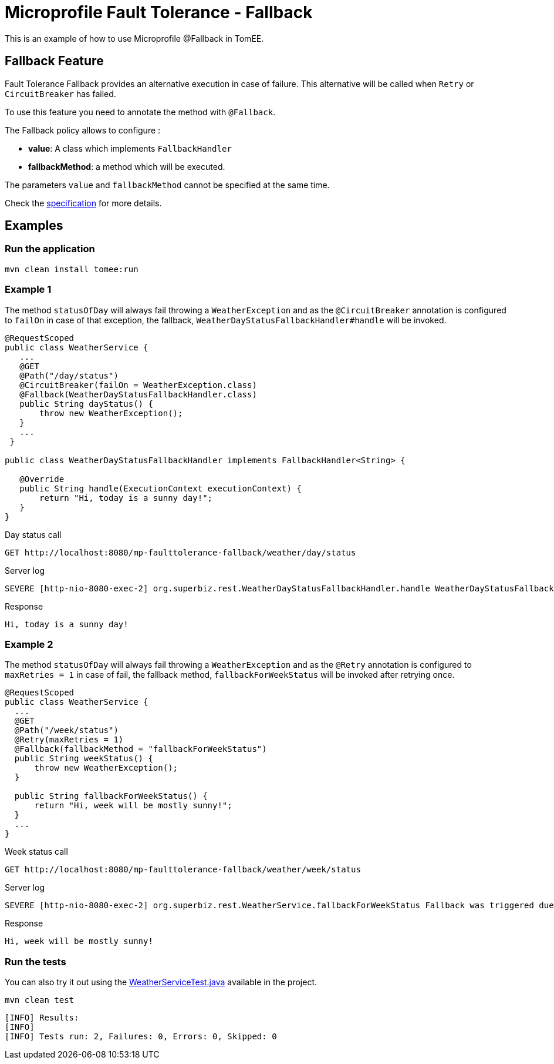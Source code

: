 = Microprofile Fault Tolerance - Fallback
This is an example of how to use Microprofile @Fallback in TomEE.

== Fallback Feature
Fault Tolerance Fallback provides an alternative execution in case of failure. This alternative will be called when
`Retry` or `CircuitBreaker` has failed.

To use this feature you need to annotate the method with `@Fallback`.

The Fallback policy allows to configure :

* **value**: A class which implements `FallbackHandler`
* **fallbackMethod**: a method which will be executed.

The parameters `value` and `fallbackMethod` cannot be specified at the same time.

Check the http://download.eclipse.org/microprofile/microprofile-fault-tolerance-1.1/microprofile-fault-tolerance-spec.html[specification] for more details.

== Examples

=== Run the application

    mvn clean install tomee:run   
    
=== Example 1

The method `statusOfDay` will always fail throwing a `WeatherException` and as the
`@CircuitBreaker` annotation is configured to `failOn` in case of that exception, the fallback,
`WeatherDayStatusFallbackHandler#handle` will be invoked.

```java
@RequestScoped
public class WeatherService {
   ...
   @GET
   @Path("/day/status")
   @CircuitBreaker(failOn = WeatherException.class)
   @Fallback(WeatherDayStatusFallbackHandler.class)
   public String dayStatus() {
       throw new WeatherException();
   }
   ...
 }

public class WeatherDayStatusFallbackHandler implements FallbackHandler<String> {

   @Override
   public String handle(ExecutionContext executionContext) {
       return "Hi, today is a sunny day!";
   }
}
```

Day status call

    GET http://localhost:8080/mp-faulttolerance-fallback/weather/day/status
    
Server log
```
SEVERE [http-nio-8080-exec-2] org.superbiz.rest.WeatherDayStatusFallbackHandler.handle WeatherDayStatusFallbackHandler was triggered due a fail
```

Response
``` 
Hi, today is a sunny day!
```

=== Example 2

The method `statusOfDay` will always fail throwing a `WeatherException` and as the
`@Retry` annotation is configured to `maxRetries = 1` in case of fail, the fallback method,
`fallbackForWeekStatus` will be invoked after retrying once.

```java
@RequestScoped
public class WeatherService {
  ...
  @GET
  @Path("/week/status")
  @Retry(maxRetries = 1)
  @Fallback(fallbackMethod = "fallbackForWeekStatus")
  public String weekStatus() {
      throw new WeatherException();
  }

  public String fallbackForWeekStatus() {
      return "Hi, week will be mostly sunny!";
  }
  ...
}
```

Week status call

    GET http://localhost:8080/mp-faulttolerance-fallback/weather/week/status

Server log

```
SEVERE [http-nio-8080-exec-2] org.superbiz.rest.WeatherService.fallbackForWeekStatus Fallback was triggered due a fail

```

Response
``` 
Hi, week will be mostly sunny!
```


=== Run the tests

You can also try it out using the link:src/test/java/org/superbiz/rest/WeatherServiceTest.java[WeatherServiceTest.java] available in the project.

    mvn clean test
    
```
[INFO] Results:
[INFO] 
[INFO] Tests run: 2, Failures: 0, Errors: 0, Skipped: 0
```

